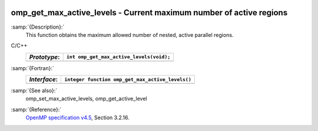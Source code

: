   .. _omp_get_max_active_levels:

omp_get_max_active_levels - Current maximum number of active regions
********************************************************************

:samp:`{Description}:`
  This function obtains the maximum allowed number of nested, active parallel regions.

C/C++
  ============  ========================================
  *Prototype*:  ``int omp_get_max_active_levels(void);``
  ============  ========================================
  ============  ========================================

:samp:`{Fortran}:`
  ============  ================================================
  *Interface*:  ``integer function omp_get_max_active_levels()``
  ============  ================================================
  ============  ================================================

:samp:`{See also}:`
  omp_set_max_active_levels, omp_get_active_level

:samp:`{Reference}:`
  `OpenMP specification v4.5 <https://www.openmp.org>`_, Section 3.2.16.

